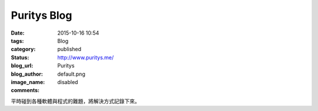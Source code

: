 Puritys Blog
################

:date: 2015-10-16 10:54
:tags:
:category: Blog
:status: published
:blog_url: http://www.puritys.me/
:blog_author: Puritys
:image_name: default.png
:comments: disabled

平時碰到各種軟體與程式的難題，將解決方式記錄下來。